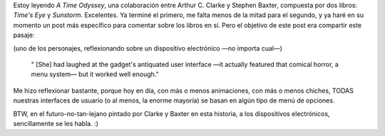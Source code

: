.. title: Menúes... ese "horror cómico"
.. slug: men-es-ese-horror-c-mico
.. date: 2007-03-26 13:06:21 UTC-03:00
.. tags: Libros,Software
.. category: 
.. link: 
.. description: 
.. type: text
.. author: cHagHi
.. from_wp: True

Estoy leyendo *A Time Odyssey*, una colaboración entre Arthur C. Clarke
y Stephen Baxter, compuesta por dos libros: *Time's Eye* y *Sunstorm*.
Excelentes. Ya terminé el primero, me falta menos de la mitad para el
segundo, y ya haré en su momento un post más específico para comentar
sobre los libros en sí. Pero el objetivo de este post era compartir este
pasaje:

(uno de los personajes, reflexionando sobre un dispositivo electrónico
—no importa cual—)

    " [She] had laughed at the gadget's antiquated user interface —it
    actually featured that comical horror, a menu system— but it worked
    well enough."

Me hizo reflexionar bastante, porque hoy en día, con más o menos
animaciones, con más o menos chiches, TODAS nuestras interfaces de
usuario (o al menos, la enorme mayoría) se basan en algún tipo de menú
de opciones. 

BTW, en el futuro-no-tan-lejano pintado por Clarke y Baxter en esta
historia, a los dispositivos electrónicos, sencillamente se les habla.
:)
